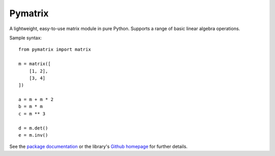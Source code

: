 Pymatrix
========

A lightweight, easy-to-use matrix module in pure Python. Supports a range of
basic linear algebra operations.

Sample syntax::

    from pymatrix import matrix

    m = matrix([
        [1, 2],
        [3, 4]
    ])

    a = m + m * 2
    b = m * m
    c = m ** 3

    d = m.det()
    e = m.inv()

See the `package documentation <http://mulholland.xyz/docs/pymatrix/>`_ or
the library's `Github homepage <https://github.com/dmulholland/pymatrix>`_
for further details.



